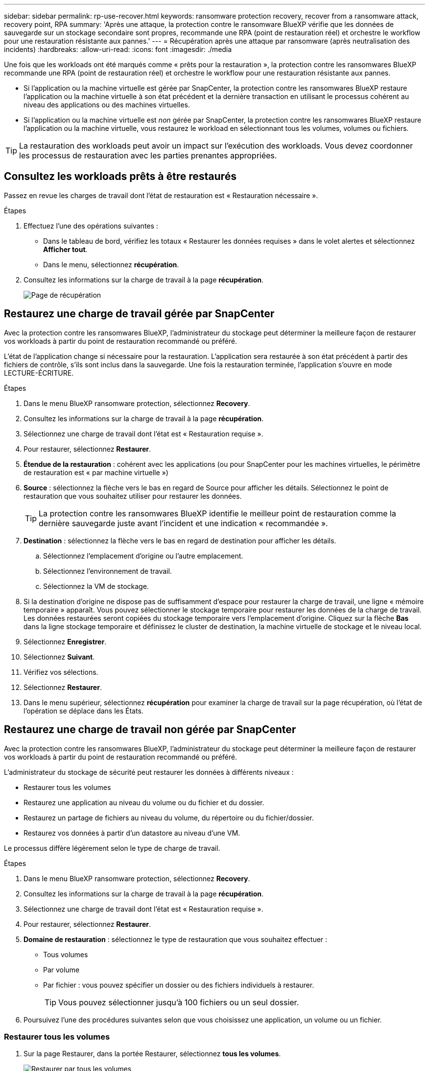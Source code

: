 ---
sidebar: sidebar 
permalink: rp-use-recover.html 
keywords: ransomware protection recovery, recover from a ransomware attack, recovery point, RPA 
summary: 'Après une attaque, la protection contre le ransomware BlueXP vérifie que les données de sauvegarde sur un stockage secondaire sont propres, recommande une RPA (point de restauration réel) et orchestre le workflow pour une restauration résistante aux pannes.' 
---
= Récupération après une attaque par ransomware (après neutralisation des incidents)
:hardbreaks:
:allow-uri-read: 
:icons: font
:imagesdir: ./media


[role="lead"]
Une fois que les workloads ont été marqués comme « prêts pour la restauration », la protection contre les ransomwares BlueXP recommande une RPA (point de restauration réel) et orchestre le workflow pour une restauration résistante aux pannes.

* Si l'application ou la machine virtuelle est gérée par SnapCenter, la protection contre les ransomwares BlueXP restaure l'application ou la machine virtuelle à son état précédent et la dernière transaction en utilisant le processus cohérent au niveau des applications ou des machines virtuelles.
* Si l'application ou la machine virtuelle est _non_ gérée par SnapCenter, la protection contre les ransomwares BlueXP restaure l'application ou la machine virtuelle, vous restaurez le workload en sélectionnant tous les volumes, volumes ou fichiers.



TIP: La restauration des workloads peut avoir un impact sur l'exécution des workloads. Vous devez coordonner les processus de restauration avec les parties prenantes appropriées.



== Consultez les workloads prêts à être restaurés

Passez en revue les charges de travail dont l'état de restauration est « Restauration nécessaire ».

.Étapes
. Effectuez l'une des opérations suivantes :
+
** Dans le tableau de bord, vérifiez les totaux « Restaurer les données requises » dans le volet alertes et sélectionnez *Afficher tout*.
** Dans le menu, sélectionnez *récupération*.


. Consultez les informations sur la charge de travail à la page *récupération*.
+
image:screen-recovery2.png["Page de récupération"]





== Restaurez une charge de travail gérée par SnapCenter

Avec la protection contre les ransomwares BlueXP, l'administrateur du stockage peut déterminer la meilleure façon de restaurer vos workloads à partir du point de restauration recommandé ou préféré.

L'état de l'application change si nécessaire pour la restauration. L'application sera restaurée à son état précédent à partir des fichiers de contrôle, s'ils sont inclus dans la sauvegarde. Une fois la restauration terminée, l'application s'ouvre en mode LECTURE-ÉCRITURE.

.Étapes
. Dans le menu BlueXP ransomware protection, sélectionnez *Recovery*.
. Consultez les informations sur la charge de travail à la page *récupération*.
. Sélectionnez une charge de travail dont l'état est « Restauration requise ».
. Pour restaurer, sélectionnez *Restaurer*.
. *Étendue de la restauration* : cohérent avec les applications (ou pour SnapCenter pour les machines virtuelles, le périmètre de restauration est « par machine virtuelle »)
. *Source* : sélectionnez la flèche vers le bas en regard de Source pour afficher les détails. Sélectionnez le point de restauration que vous souhaitez utiliser pour restaurer les données.
+

TIP: La protection contre les ransomwares BlueXP identifie le meilleur point de restauration comme la dernière sauvegarde juste avant l'incident et une indication « recommandée ».

. *Destination* : sélectionnez la flèche vers le bas en regard de destination pour afficher les détails.
+
.. Sélectionnez l'emplacement d'origine ou l'autre emplacement.
.. Sélectionnez l'environnement de travail.
.. Sélectionnez la VM de stockage.


. Si la destination d'origine ne dispose pas de suffisamment d'espace pour restaurer la charge de travail, une ligne « mémoire temporaire » apparaît. Vous pouvez sélectionner le stockage temporaire pour restaurer les données de la charge de travail. Les données restaurées seront copiées du stockage temporaire vers l'emplacement d'origine. Cliquez sur la flèche *Bas* dans la ligne stockage temporaire et définissez le cluster de destination, la machine virtuelle de stockage et le niveau local.
. Sélectionnez *Enregistrer*.
. Sélectionnez *Suivant*.
. Vérifiez vos sélections.
. Sélectionnez *Restaurer*.
. Dans le menu supérieur, sélectionnez *récupération* pour examiner la charge de travail sur la page récupération, où l'état de l'opération se déplace dans les États.




== Restaurez une charge de travail non gérée par SnapCenter

Avec la protection contre les ransomwares BlueXP, l'administrateur du stockage peut déterminer la meilleure façon de restaurer vos workloads à partir du point de restauration recommandé ou préféré.

L'administrateur du stockage de sécurité peut restaurer les données à différents niveaux :

* Restaurer tous les volumes
* Restaurez une application au niveau du volume ou du fichier et du dossier.
* Restaurez un partage de fichiers au niveau du volume, du répertoire ou du fichier/dossier.
* Restaurez vos données à partir d'un datastore au niveau d'une VM.


Le processus diffère légèrement selon le type de charge de travail.

.Étapes
. Dans le menu BlueXP ransomware protection, sélectionnez *Recovery*.
. Consultez les informations sur la charge de travail à la page *récupération*.
. Sélectionnez une charge de travail dont l'état est « Restauration requise ».
. Pour restaurer, sélectionnez *Restaurer*.
. *Domaine de restauration* : sélectionnez le type de restauration que vous souhaitez effectuer :
+
** Tous volumes
** Par volume
** Par fichier : vous pouvez spécifier un dossier ou des fichiers individuels à restaurer.
+

TIP: Vous pouvez sélectionner jusqu'à 100 fichiers ou un seul dossier.



. Poursuivez l'une des procédures suivantes selon que vous choisissez une application, un volume ou un fichier.




=== Restaurer tous les volumes

. Sur la page Restaurer, dans la portée Restaurer, sélectionnez *tous les volumes*.
+
image:screen-recovery-all-volumes.png["Restaurer par tous les volumes"]

. *Source* : sélectionnez la flèche vers le bas en regard de Source pour afficher les détails.
+
.. Sélectionnez le point de restauration que vous souhaitez utiliser pour restaurer les données.
+

TIP: La protection contre les ransomwares BlueXP identifie le meilleur point de restauration comme la sauvegarde la plus récente juste avant l'incident et indique « la plus sûre pour tous les volumes ». Cela signifie que tous les volumes seront restaurés sur une copie avant la première attaque sur le premier volume détecté.



. *Destination* : sélectionnez la flèche vers le bas en regard de destination pour afficher les détails.
+
.. Sélectionnez l'environnement de travail.
.. Sélectionnez la VM de stockage.
.. Sélectionner l'agrégat.
.. Modifiez le préfixe du volume qui sera ajouté à tous les nouveaux volumes.
+

TIP: Le nouveau nom de volume apparaît sous la forme préfixe + nom du volume d'origine + nom de la sauvegarde + date de la sauvegarde.



. Sélectionnez *Enregistrer*.
. Sélectionnez *Suivant*.
. Vérifiez vos sélections.
. Sélectionnez *Restaurer*.
. Dans le menu supérieur, sélectionnez *récupération* pour examiner la charge de travail sur la page récupération, où l'état de l'opération se déplace dans les États.




=== Restaurez une charge de travail applicative au niveau du volume

. Sur la page Restaurer, dans l'étendue Restaurer, sélectionnez *par volume*.
+
image:screen-recovery-byvolume.png["Restaurer par page de volume"]

. Dans la liste des volumes, sélectionnez le volume à restaurer.
. *Source* : sélectionnez la flèche vers le bas en regard de Source pour afficher les détails.
+
.. Sélectionnez le point de restauration que vous souhaitez utiliser pour restaurer les données.
+

TIP: La protection contre les ransomwares BlueXP identifie le meilleur point de restauration comme la dernière sauvegarde juste avant l'incident et une indication « recommandée ».



. *Destination* : sélectionnez la flèche vers le bas en regard de destination pour afficher les détails.
+
.. Sélectionnez l'environnement de travail.
.. Sélectionnez la VM de stockage.
.. Sélectionner l'agrégat.
.. Vérifiez le nouveau nom du volume.
+

TIP: Le nouveau nom de volume apparaît comme le nom du volume d'origine + le nom de la sauvegarde + la date de la sauvegarde.



. Sélectionnez *Enregistrer*.
. Sélectionnez *Suivant*.
. Vérifiez vos sélections.
. Sélectionnez *Restaurer*.
. Dans le menu supérieur, sélectionnez *récupération* pour examiner la charge de travail sur la page récupération, où l'état de l'opération se déplace dans les États.




=== Restaurez une charge de travail applicative au niveau des fichiers

Téléchargez une liste des fichiers impactés* avant de restaurer une charge de travail d'application au niveau du fichier. Vous pouvez maintenant accéder à la page alertes pour télécharger une liste des fichiers affectés, puis utiliser la page récupération pour télécharger la liste et choisir les fichiers à restaurer.

.Étapes
. Sur la page Restaurer, dans l'étendue Restaurer, sélectionnez *par fichier*.
. Dans la liste des volumes, sélectionnez le volume à restaurer.
. *Source* : sélectionnez la flèche vers le bas en regard de Source pour afficher les détails.
+
.. Sélectionnez le point de restauration que vous souhaitez utiliser pour restaurer les données.
+

TIP: La protection contre les ransomwares BlueXP identifie le meilleur point de restauration comme la dernière sauvegarde juste avant l'incident et une indication « recommandée ».

.. Sélectionnez jusqu'à 100 fichiers ou un seul dossier à restaurer.


. *Destination* : sélectionnez la flèche vers le bas en regard de destination pour afficher les détails.
+
.. Choisissez l'emplacement de restauration des données : emplacement source d'origine ou autre emplacement que vous pouvez spécifier.
+

TIP: Alors que les fichiers ou répertoires d'origine seront remplacés par les données restaurées, les noms de fichiers et de dossiers d'origine resteront les mêmes, sauf si vous spécifiez de nouveaux noms.

.. Sélectionnez l'environnement de travail.
.. Sélectionnez la VM de stockage.
.. Si vous le souhaitez, saisissez le chemin d'accès.
+

TIP: Si vous ne spécifiez pas de chemin pour la restauration, les fichiers seront restaurés sur un nouveau volume dans le répertoire de niveau supérieur.

.. Indiquez si vous souhaitez que les noms des fichiers ou du répertoire restaurés soient les mêmes que ceux de l'emplacement actuel ou des noms différents.


. Sélectionnez *Enregistrer*.
. Sélectionnez *Suivant*.
. Vérifiez vos sélections.
. Sélectionnez *Restaurer*.
. Dans le menu supérieur, sélectionnez *récupération* pour examiner la charge de travail sur la page récupération, où l'état de l'opération se déplace dans les États.




=== Restaurez un partage de fichiers ou un datastore au niveau du volume ou du fichier

. Après avoir sélectionné un partage de fichiers ou un datastore à restaurer, sur la page Restaurer, dans la portée Restaurer, sélectionnez *par volume* ou *par fichier*.
+
image:screen-recovery-fileshare.png["Page de récupération affichant la restauration du partage de fichiers"]

. Dans la liste des volumes, sélectionnez le volume à restaurer.
. *Source* : sélectionnez la flèche vers le bas en regard de Source pour afficher les détails.
+
.. Sélectionnez le point de restauration que vous souhaitez utiliser pour restaurer les données.
+

TIP: La protection contre les ransomwares BlueXP identifie le meilleur point de restauration comme la dernière sauvegarde juste avant l'incident et une indication « recommandée ».



. *Destination* : sélectionnez la flèche vers le bas en regard de destination pour afficher les détails.
+
.. Choisissez l'emplacement de restauration des données : emplacement source d'origine ou autre emplacement que vous pouvez spécifier.
+

TIP: Alors que les fichiers ou répertoires d'origine seront remplacés par les données restaurées, les noms de fichiers et de dossiers d'origine resteront les mêmes, sauf si vous spécifiez de nouveaux noms.

.. Sélectionnez l'environnement de travail.
.. Sélectionnez la VM de stockage.
.. Si vous le souhaitez, saisissez le chemin d'accès.
+

TIP: Si vous ne spécifiez pas de chemin pour la restauration, les fichiers seront restaurés sur un nouveau volume dans le répertoire de niveau supérieur.



. Sélectionnez *Enregistrer*.
. Vérifiez vos sélections.
. Sélectionnez *Restaurer*.
. Dans le menu, sélectionnez *récupération* pour revoir la charge de travail sur la page récupération, où l'état de l'opération se déplace dans les États.




=== Restaurer un partage de fichiers de machine virtuelle au niveau des machines virtuelles

Sur la page récupération après avoir sélectionné une machine virtuelle à restaurer, procédez comme suit.

. *Source* : sélectionnez la flèche vers le bas en regard de Source pour afficher les détails.
+
image:screen-recovery-vm.png["Page de récupération montrant une machine virtuelle en cours de restauration"]

. Sélectionnez le point de restauration que vous souhaitez utiliser pour restaurer les données.
. *Destination* : à l'emplacement d'origine.
. Sélectionnez *Suivant*.
. Vérifiez vos sélections.
. Sélectionnez *Restaurer*.
. Dans le menu, sélectionnez *récupération* pour revoir la charge de travail sur la page récupération, où l'état de l'opération se déplace dans les États.

